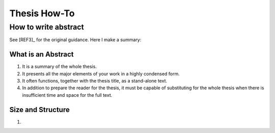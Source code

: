 Thesis How-To
=============

How to write abstract
---------------------

See [REF3]_ for the original guidance. Here I make a summary:

What is an Abstract
~~~~~~~~~~~~~~~~~~~

1. It is a summary of the whole thesis.

2. It presents all the major elements of your work in a highly condensed form.

3. It often functions, together with the thesis title, as a stand-alone text.

4. In addition to prepare the reader for the thesis, it must be capable of substituting for the whole thesis when there is insufficient time and space for the full text.

Size and Structure
~~~~~~~~~~~~~~~~~~

1.
